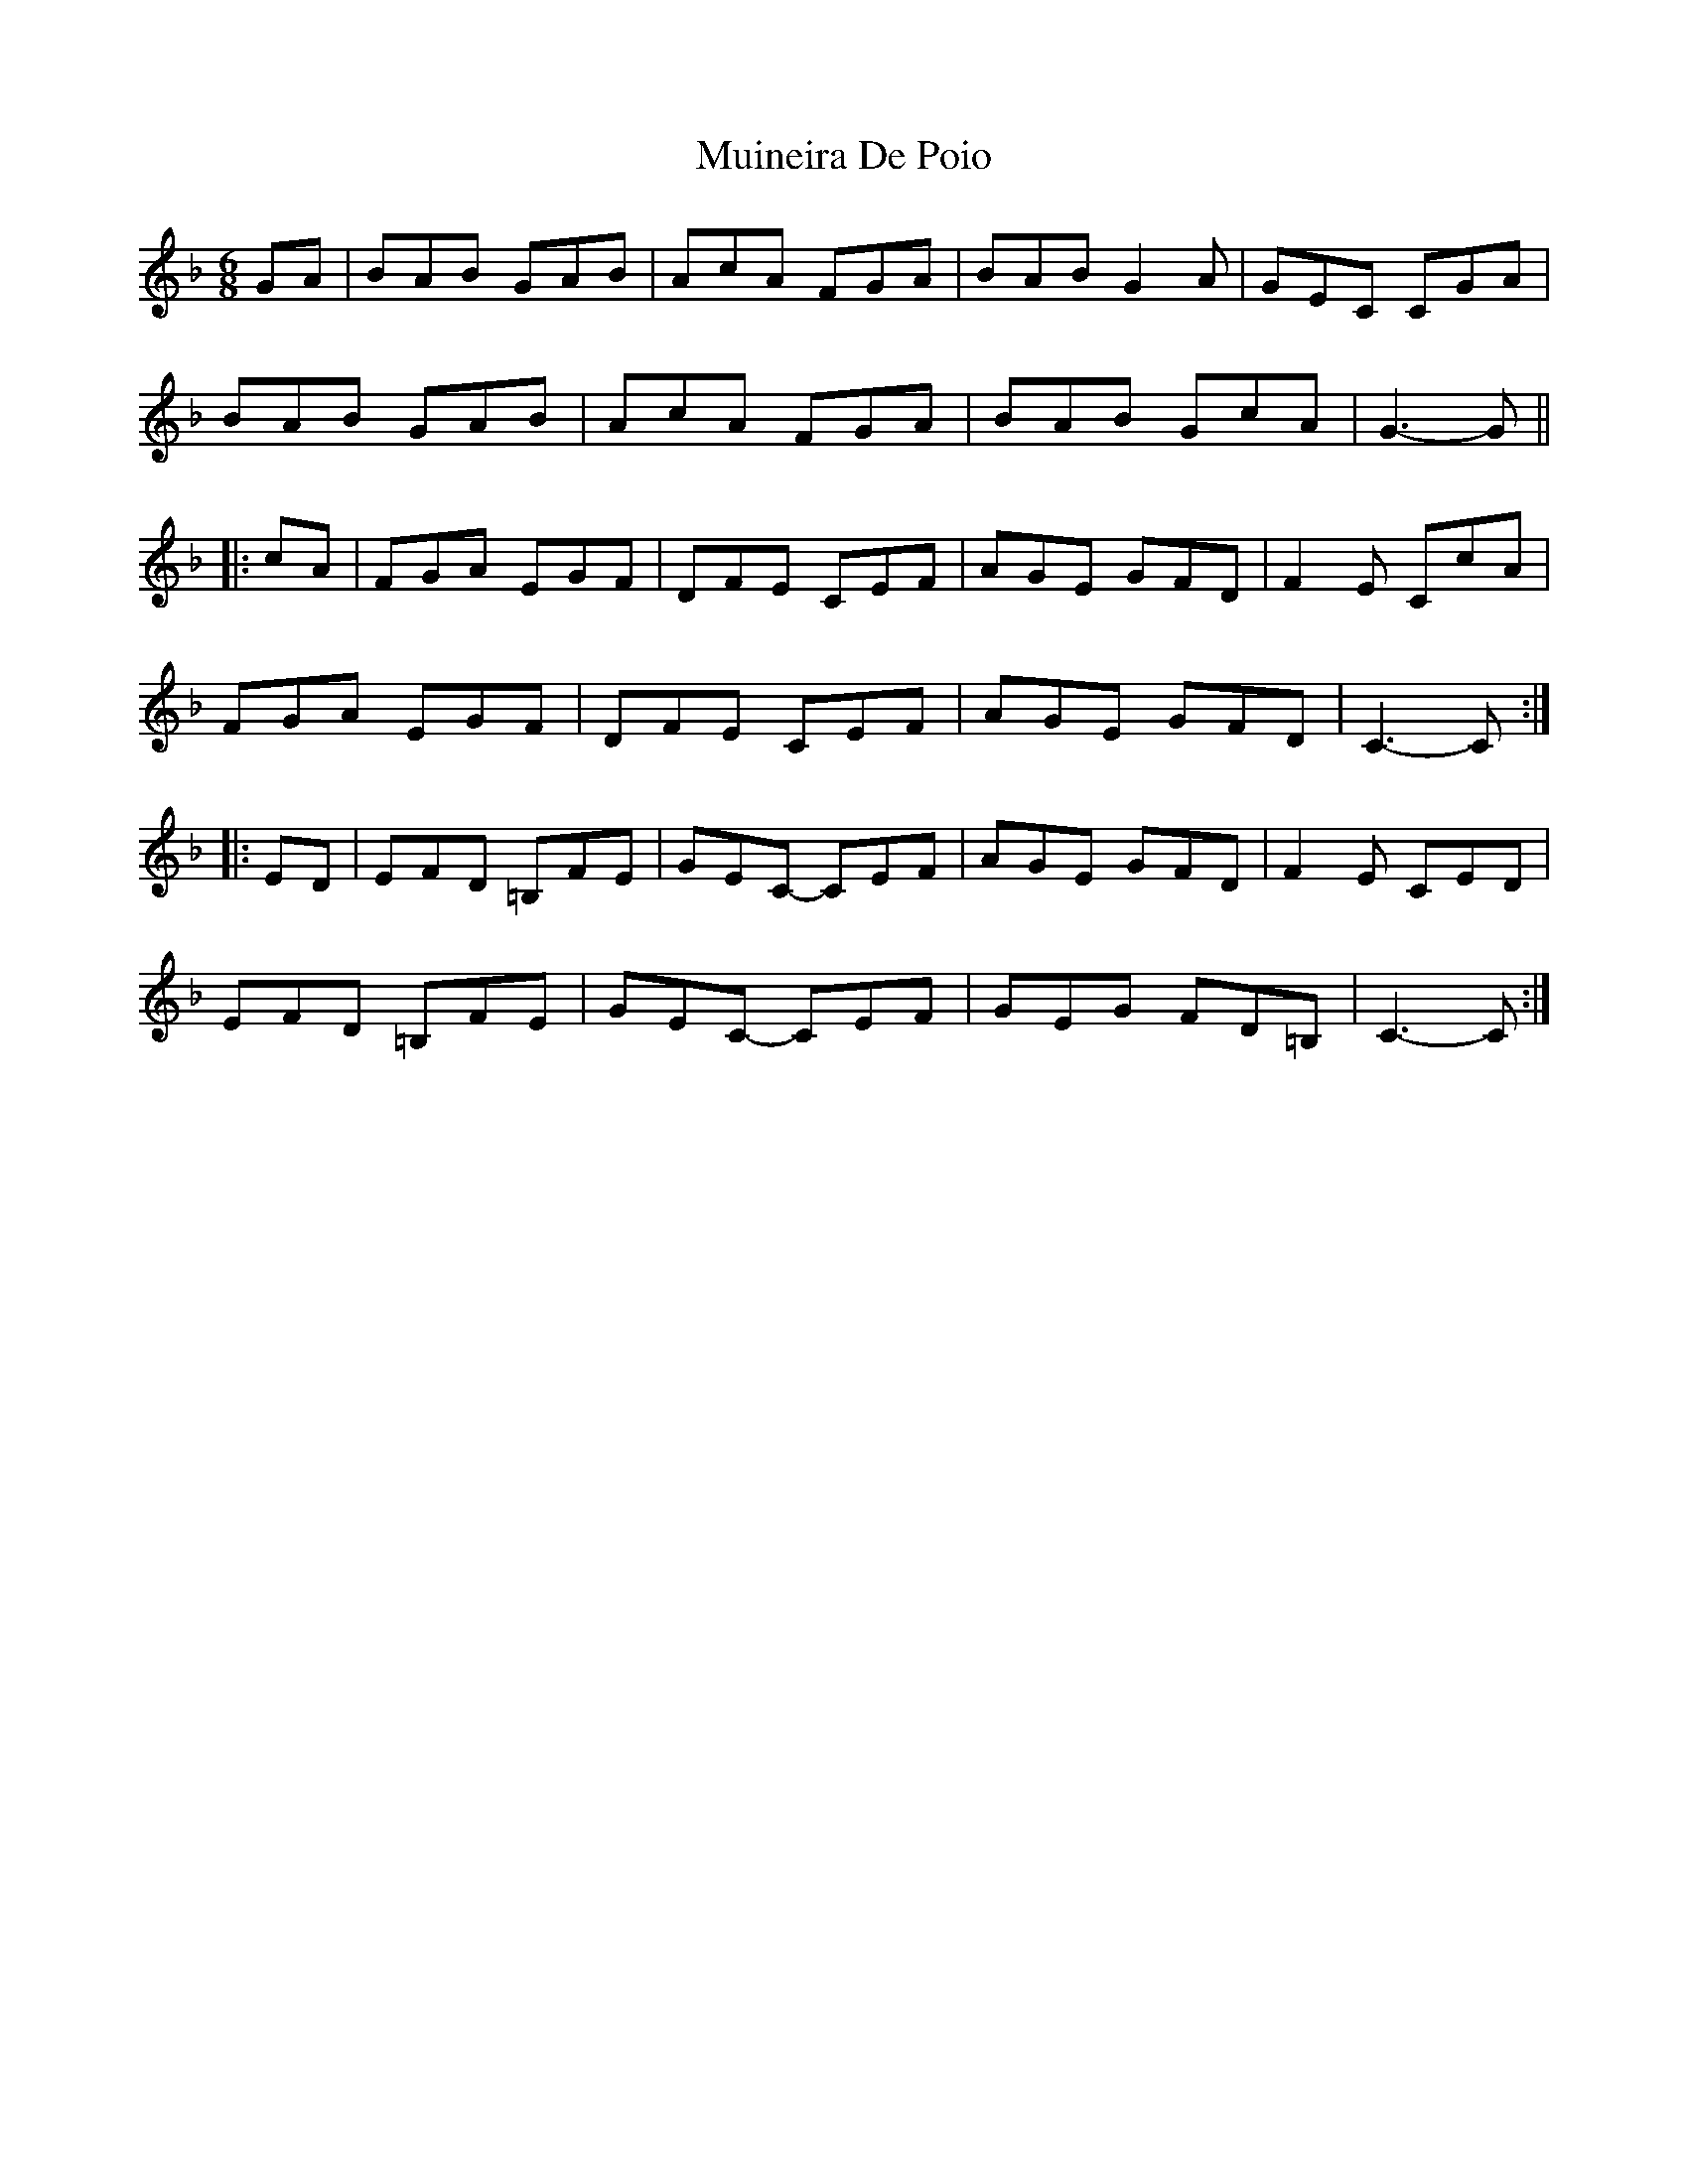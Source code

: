 X: 28380
T: Muineira De Poio
R: jig
M: 6/8
K: Fmajor
[K: Cmix]
GA|BAB GAB|AcA FGA|BAB G2A|GEC CGA|
BAB GAB|AcA FGA|BAB GcA|G3- G||
|:cA|FGA EGF|DFE CEF|AGE GFD|F2E CcA|
FGA EGF|DFE CEF|AGE GFD|C3- C:|
|:ED|EFD =B,FE|GEC- CEF|AGE GFD|F2E CED|
EFD =B,FE|GEC- CEF|GEG FD=B,|C3- C:|

